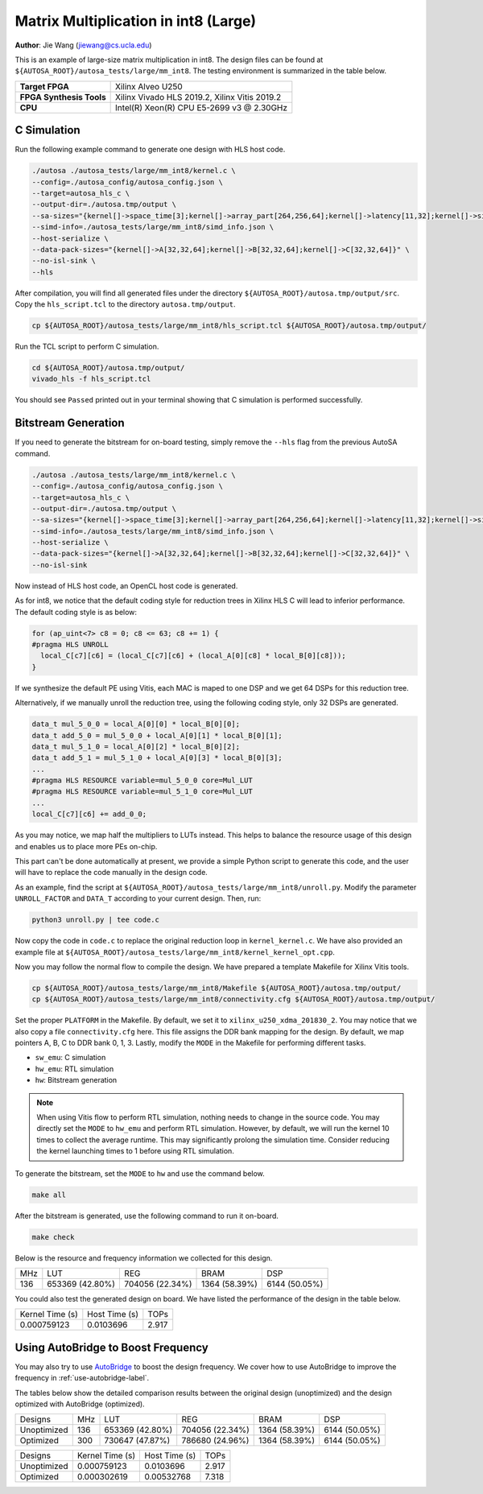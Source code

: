 Matrix Multiplication in int8 (Large)
=====================================

**Author**: Jie Wang (jiewang@cs.ucla.edu)

This is an example of large-size matrix multiplication in int8.
The design files can be found at ``${AUTOSA_ROOT}/autosa_tests/large/mm_int8``.
The testing environment is summarized in the table below.

+--------------------------+-----------------------------------------------+
| **Target FPGA**          | Xilinx Alveo U250                             |
+--------------------------+-----------------------------------------------+
| **FPGA Synthesis Tools** | Xilinx Vivado HLS 2019.2, Xilinx Vitis 2019.2 |
+--------------------------+-----------------------------------------------+
| **CPU**                  | Intel(R) Xeon(R) CPU E5-2699 v3 @ 2.30GHz     |
+--------------------------+-----------------------------------------------+

C Simulation
------------

Run the following example command to generate one design with HLS host code.

.. code:: bash

    ./autosa ./autosa_tests/large/mm_int8/kernel.c \
    --config=./autosa_config/autosa_config.json \
    --target=autosa_hls_c \
    --output-dir=./autosa.tmp/output \
    --sa-sizes="{kernel[]->space_time[3];kernel[]->array_part[264,256,64];kernel[]->latency[11,32];kernel[]->simd[64]}" \
    --simd-info=./autosa_tests/large/mm_int8/simd_info.json \
    --host-serialize \
    --data-pack-sizes="{kernel[]->A[32,32,64];kernel[]->B[32,32,64];kernel[]->C[32,32,64]}" \
    --no-isl-sink \
    --hls

After compilation, you will find all generated files under the directory 
``${AUTOSA_ROOT}/autosa.tmp/output/src``. 
Copy the ``hls_script.tcl`` to the directory ``autosa.tmp/output``.

.. code:: bash

    cp ${AUTOSA_ROOT}/autosa_tests/large/mm_int8/hls_script.tcl ${AUTOSA_ROOT}/autosa.tmp/output/

Run the TCL script to perform C simulation.

.. code:: bash

    cd ${AUTOSA_ROOT}/autosa.tmp/output/
    vivado_hls -f hls_script.tcl

You should see ``Passed`` printed out in your terminal showing that 
C simulation is performed successfully.   

Bitstream Generation
--------------------

If you need to generate the bitstream for on-board testing, simply remove the ``--hls``
flag from the previous AutoSA command.

.. code:: bash

    ./autosa ./autosa_tests/large/mm_int8/kernel.c \
    --config=./autosa_config/autosa_config.json \
    --target=autosa_hls_c \
    --output-dir=./autosa.tmp/output \
    --sa-sizes="{kernel[]->space_time[3];kernel[]->array_part[264,256,64];kernel[]->latency[11,32];kernel[]->simd[64]}" \
    --simd-info=./autosa_tests/large/mm_int8/simd_info.json \
    --host-serialize \
    --data-pack-sizes="{kernel[]->A[32,32,64];kernel[]->B[32,32,64];kernel[]->C[32,32,64]}" \
    --no-isl-sink

Now instead of HLS host code, an OpenCL host code is generated.   

As for int8, we notice that the default coding style for reduction trees in Xilinx HLS C 
will lead to inferior performance.
The default coding style is as below:

.. code:: c

    for (ap_uint<7> c8 = 0; c8 <= 63; c8 += 1) {
    #pragma HLS UNROLL
      local_C[c7][c6] = (local_C[c7][c6] + (local_A[0][c8] * local_B[0][c8]));
    }

If we synthesize the default PE using Vitis, each MAC is maped to one DSP and we get 64 DSPs for this 
reduction tree. 

Alternatively, if we manually unroll the reduction tree, using the following coding style,
only 32 DSPs are generated.

.. code:: c

    data_t mul_5_0_0 = local_A[0][0] * local_B[0][0];
    data_t add_5_0 = mul_5_0_0 + local_A[0][1] * local_B[0][1];
    data_t mul_5_1_0 = local_A[0][2] * local_B[0][2];
    data_t add_5_1 = mul_5_1_0 + local_A[0][3] * local_B[0][3];
    ...
    #pragma HLS RESOURCE variable=mul_5_0_0 core=Mul_LUT
    #pragma HLS RESOURCE variable=mul_5_1_0 core=Mul_LUT
    ...
    local_C[c7][c6] += add_0_0;

As you may notice, we map half the multipliers to LUTs instead. 
This helps to balance the resource usage of this design and enables us to place more 
PEs on-chip.

This part can't be done automatically at present, we provide a simple Python script 
to generate this code, and the user will have to replace the code manually in the design code.

As an example, find the script at ``${AUTOSA_ROOT}/autosa_tests/large/mm_int8/unroll.py``.
Modify the parameter ``UNROLL_FACTOR`` and ``DATA_T`` according to your current design.
Then, run:

.. code:: bash

    python3 unroll.py | tee code.c

Now copy the code in ``code.c`` to replace the original reduction loop in ``kernel_kernel.c``.
We have also provided an example file at ``${AUTOSA_ROOT}/autosa_tests/large/mm_int8/kernel_kernel_opt.cpp``.

Now you may follow the normal flow to compile the design.
We have prepared a template Makefile for Xilinx Vitis tools.

.. code:: bash

    cp ${AUTOSA_ROOT}/autosa_tests/large/mm_int8/Makefile ${AUTOSA_ROOT}/autosa.tmp/output/
    cp ${AUTOSA_ROOT}/autosa_tests/large/mm_int8/connectivity.cfg ${AUTOSA_ROOT}/autosa.tmp/output/

Set the proper ``PLATFORM`` in the Makefile. 
By default, we set it to ``xilinx_u250_xdma_201830_2``.
You may notice that we also copy a file ``connectivity.cfg`` here.
This file assigns the DDR bank mapping for the design. 
By default, we map pointers A, B, C to DDR bank 0, 1, 3.
Lastly, modify the ``MODE`` in the Makefile for performing different tasks.

* ``sw_emu``: C simulation
* ``hw_emu``: RTL simulation
* ``hw``: Bitstream generation

.. note:: 

    When using Vitis flow to perform RTL simulation, nothing needs to change in the source code.
    You may directly set the ``MODE`` to ``hw_emu`` and perform RTL simulation.
    However, by default, we will run the kernel 10 times to collect the average runtime.
    This may significantly prolong the simulation time. Consider reducing the kernel
    launching times to 1 before using RTL simulation.

To generate the bitstream, set the ``MODE`` to ``hw`` and use the command below.

.. code:: bash

    make all

After the bitstream is generated,
use the following command to run it on-board.    

.. code:: bash

    make check

Below is the resource and frequency information we collected for this design.

+-----+-----------------+------------------+--------------+---------------+
| MHz | LUT             | REG              | BRAM         | DSP           |
+-----+-----------------+------------------+--------------+---------------+
| 136 | 653369 (42.80%) | 704056 (22.34%)  | 1364 (58.39%)| 6144 (50.05%) |
+-----+-----------------+------------------+--------------+---------------+

You could also test the generated design on board. We have listed the performance of the design 
in the table below.

+-----------------+---------------+---------+
| Kernel Time (s) | Host Time (s) | TOPs    |
+-----------------+---------------+---------+
| 0.000759123     | 0.0103696     | 2.917   |
+-----------------+---------------+---------+   

Using AutoBridge to Boost Frequency
-----------------------------------

You may also try to use `AutoBridge <https://github.com/Licheng-Guo/AutoBridge>`_ 
to boost the design frequency.
We cover how to use AutoBridge to improve the frequency in :ref:`use-autobridge-label`.

The tables below show the detailed comparison results between the original design 
(unoptimized) and the design optimized with AutoBridge (optimized).

+-------------+-----+-----------------+------------------+--------------+---------------+
| Designs     | MHz | LUT             | REG              | BRAM         | DSP           |
+-------------+-----+-----------------+------------------+--------------+---------------+
| Unoptimized | 136 | 653369 (42.80%) | 704056 (22.34%)  | 1364 (58.39%)| 6144 (50.05%) |
+-------------+-----+-----------------+------------------+--------------+---------------+
| Optimized   | 300 | 730647 (47.87%) | 786680 (24.96%)  | 1364 (58.39%)| 6144 (50.05%) |
+-------------+-----+-----------------+------------------+--------------+---------------+

+-------------+-----------------+---------------+---------+
| Designs     | Kernel Time (s) | Host Time (s) | TOPs    |
+-------------+-----------------+---------------+---------+
| Unoptimized | 0.000759123     | 0.0103696     | 2.917   |
+-------------+-----------------+---------------+---------+
| Optimized   | 0.000302619     | 0.00532768    | 7.318   |
+-------------+-----------------+---------------+---------+